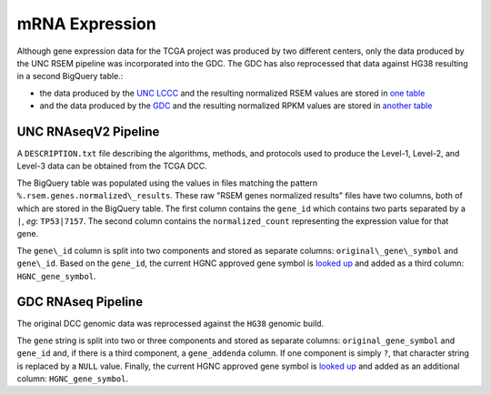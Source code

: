 mRNA Expression
===============

Although gene expression data for the TCGA project was produced by two different centers, only the data produced by the 
UNC RSEM pipeline was incorporated into the GDC.  The GDC has also reprocessed that data against HG38 resulting in a second
BigQuery table.:

- the data produced by the `UNC LCCC <https://unclineberger.org/>`_ and the resulting normalized RSEM values are stored in `one table <https://bigquery.cloud.google.com/table/isb-cgc:TCGA_hg19_data_v0.RNAseq_Gene_Expression_UNC_RSEM>`_
- and the data produced by the `GDC <https://gdc.cancer.gov/>`_ and the resulting normalized RPKM values are stored in `another table <https://bigquery.cloud.google.com/table/isb-cgc:TCGA_hg38_data_v0.RNAseq_Gene_Expression>`_


UNC RNAseqV2 Pipeline
---------------------

A ``DESCRIPTION.txt`` file describing the algorithms,
methods, and protocols used to produce the Level-1, Level-2, and Level-3 data
can be obtained from the TCGA DCC.

The BigQuery table was populated using the values in files matching the pattern
``%.rsem.genes.normalized\_results``. These raw "RSEM genes normalized results" 
files have two columns, both of which are stored in the BigQuery table.  The first
column contains the ``gene_id`` which contains two parts separated by a ``|``, *eg*: ``TP53|7157``.
The second column contains the ``normalized_count`` representing the expression value for that gene.

The ``gene\_id`` column is split into two components and stored as separate columns: 
``original\_gene\_symbol`` and ``gene\_id``.  Based on the ``gene_id``, the current HGNC approved
gene symbol is 
`looked up <http://www.genenames.org/help/rest-web-service-help>`_ 
and added as a third column: ``HGNC_gene_symbol``.


GDC RNAseq Pipeline
---------------------

The original DCC genomic data was reprocessed against the ``HG38`` genomic build.

The ``gene`` string is split into two or three components and stored as separate columns:
``original_gene_symbol`` and ``gene_id`` and, if there is a third component, a ``gene_addenda`` column.
If one component is simply ``?``, that character string is replaced by a ``NULL`` value.
Finally, the current HGNC approved gene symbol is
`looked up <http://www.genenames.org/help/rest-web-service-help>`_ 
and added as an additional column: ``HGNC_gene_symbol``.


